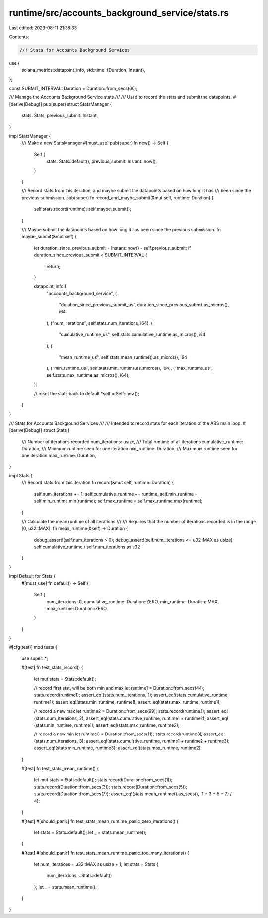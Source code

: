 runtime/src/accounts_background_service/stats.rs
================================================

Last edited: 2023-08-11 21:38:33

Contents:

.. code-block:: rs

    //! Stats for Accounts Background Services

use {
    solana_metrics::datapoint_info,
    std::time::{Duration, Instant},
};

const SUBMIT_INTERVAL: Duration = Duration::from_secs(60);

/// Manage the Accounts Background Service stats
///
/// Used to record the stats and submit the datapoints.
#[derive(Debug)]
pub(super) struct StatsManager {
    stats: Stats,
    previous_submit: Instant,
}

impl StatsManager {
    /// Make a new StatsManager
    #[must_use]
    pub(super) fn new() -> Self {
        Self {
            stats: Stats::default(),
            previous_submit: Instant::now(),
        }
    }

    /// Record stats from this iteration, and maybe submit the datapoints based on how long it has
    /// been since the previous submission.
    pub(super) fn record_and_maybe_submit(&mut self, runtime: Duration) {
        self.stats.record(runtime);
        self.maybe_submit();
    }

    /// Maybe submit the datapoints based on how long it has been since the previous submission.
    fn maybe_submit(&mut self) {
        let duration_since_previous_submit = Instant::now() - self.previous_submit;
        if duration_since_previous_submit < SUBMIT_INTERVAL {
            return;
        }

        datapoint_info!(
            "accounts_background_service",
            (
                "duration_since_previous_submit_us",
                duration_since_previous_submit.as_micros(),
                i64
            ),
            ("num_iterations", self.stats.num_iterations, i64),
            (
                "cumulative_runtime_us",
                self.stats.cumulative_runtime.as_micros(),
                i64
            ),
            (
                "mean_runtime_us",
                self.stats.mean_runtime().as_micros(),
                i64
            ),
            ("min_runtime_us", self.stats.min_runtime.as_micros(), i64),
            ("max_runtime_us", self.stats.max_runtime.as_micros(), i64),
        );

        // reset the stats back to default
        *self = Self::new();
    }
}

/// Stats for Accounts Background Services
///
/// Intended to record stats for each iteration of the ABS main loop.
#[derive(Debug)]
struct Stats {
    /// Number of iterations recorded
    num_iterations: usize,
    /// Total runtime of all iterations
    cumulative_runtime: Duration,
    /// Minimum runtime seen for one iteration
    min_runtime: Duration,
    /// Maximum runtime seen for one iteration
    max_runtime: Duration,
}

impl Stats {
    /// Record stats from this iteration
    fn record(&mut self, runtime: Duration) {
        self.num_iterations += 1;
        self.cumulative_runtime += runtime;
        self.min_runtime = self.min_runtime.min(runtime);
        self.max_runtime = self.max_runtime.max(runtime);
    }

    /// Calculate the mean runtime of all iterations
    ///
    /// Requires that the number of iterations recorded is in the range [0, u32::MAX].
    fn mean_runtime(&self) -> Duration {
        debug_assert!(self.num_iterations > 0);
        debug_assert!(self.num_iterations <= u32::MAX as usize);
        self.cumulative_runtime / self.num_iterations as u32
    }
}

impl Default for Stats {
    #[must_use]
    fn default() -> Self {
        Self {
            num_iterations: 0,
            cumulative_runtime: Duration::ZERO,
            min_runtime: Duration::MAX,
            max_runtime: Duration::ZERO,
        }
    }
}

#[cfg(test)]
mod tests {
    use super::*;

    #[test]
    fn test_stats_record() {
        let mut stats = Stats::default();

        // record first stat, will be both min and max
        let runtime1 = Duration::from_secs(44);
        stats.record(runtime1);
        assert_eq!(stats.num_iterations, 1);
        assert_eq!(stats.cumulative_runtime, runtime1);
        assert_eq!(stats.min_runtime, runtime1);
        assert_eq!(stats.max_runtime, runtime1);

        // record a new max
        let runtime2 = Duration::from_secs(99);
        stats.record(runtime2);
        assert_eq!(stats.num_iterations, 2);
        assert_eq!(stats.cumulative_runtime, runtime1 + runtime2);
        assert_eq!(stats.min_runtime, runtime1);
        assert_eq!(stats.max_runtime, runtime2);

        // record a new min
        let runtime3 = Duration::from_secs(11);
        stats.record(runtime3);
        assert_eq!(stats.num_iterations, 3);
        assert_eq!(stats.cumulative_runtime, runtime1 + runtime2 + runtime3);
        assert_eq!(stats.min_runtime, runtime3);
        assert_eq!(stats.max_runtime, runtime2);
    }

    #[test]
    fn test_stats_mean_runtime() {
        let mut stats = Stats::default();
        stats.record(Duration::from_secs(1));
        stats.record(Duration::from_secs(3));
        stats.record(Duration::from_secs(5));
        stats.record(Duration::from_secs(7));
        assert_eq!(stats.mean_runtime().as_secs(), (1 + 3 + 5 + 7) / 4);
    }

    #[test]
    #[should_panic]
    fn test_stats_mean_runtime_panic_zero_iterations() {
        let stats = Stats::default();
        let _ = stats.mean_runtime();
    }

    #[test]
    #[should_panic]
    fn test_stats_mean_runtime_panic_too_many_iterations() {
        let num_iterations = u32::MAX as usize + 1;
        let stats = Stats {
            num_iterations,
            ..Stats::default()
        };
        let _ = stats.mean_runtime();
    }
}


